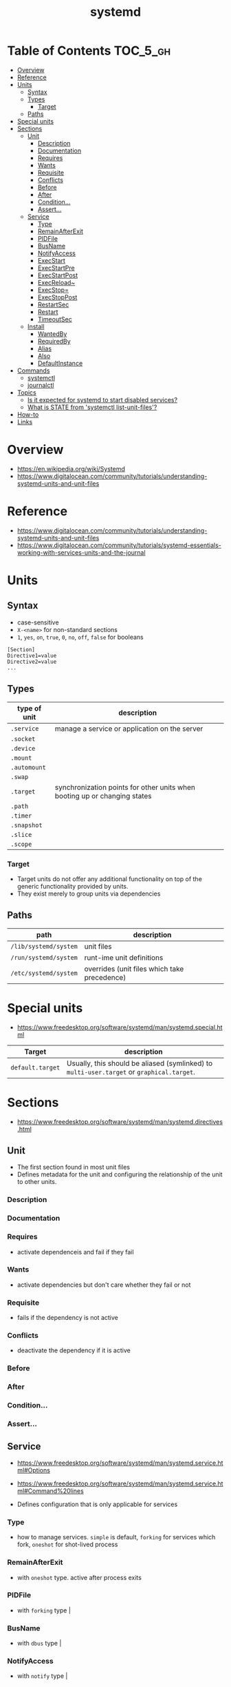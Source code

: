 #+TITLE: systemd

* Table of Contents :TOC_5_gh:
- [[#overview][Overview]]
- [[#reference][Reference]]
- [[#units][Units]]
  - [[#syntax][Syntax]]
  - [[#types][Types]]
    - [[#target][Target]]
  - [[#paths][Paths]]
- [[#special-units][Special units]]
- [[#sections][Sections]]
  - [[#unit][Unit]]
    - [[#description][Description]]
    - [[#documentation][Documentation]]
    - [[#requires][Requires]]
    - [[#wants][Wants]]
    - [[#requisite][Requisite]]
    - [[#conflicts][Conflicts]]
    - [[#before][Before]]
    - [[#after][After]]
    - [[#condition][Condition...]]
    - [[#assert][Assert...]]
  - [[#service][Service]]
    - [[#type][Type]]
    - [[#remainafterexit][RemainAfterExit]]
    - [[#pidfile][PIDFile]]
    - [[#busname][BusName]]
    - [[#notifyaccess][NotifyAccess]]
    - [[#execstart][ExecStart]]
    - [[#execstartpre][ExecStartPre]]
    - [[#execstartpost][ExecStartPost]]
    - [[#execreload][ExecReload~]]
    - [[#execstop][ExecStop=]]
    - [[#execstoppost][ExecStopPost]]
    - [[#restartsec][RestartSec]]
    - [[#restart][Restart]]
    - [[#timeoutsec][TimeoutSec]]
  - [[#install][Install]]
    - [[#wantedby][WantedBy]]
    - [[#requiredby][RequiredBy]]
    - [[#alias][Alias]]
    - [[#also][Also]]
    - [[#defaultinstance][DefaultInstance]]
- [[#commands][Commands]]
  - [[#systemctl][systemctl]]
  - [[#journalctl][journalctl]]
- [[#topics][Topics]]
  - [[#is-it-expected-for-systemd-to-start-disabled-services][Is it expected for systemd to start disabled services?]]
  - [[#what-is-state-from-systemctl-list-unit-files][What is STATE from 'systemctl list-unit-files'?]]
- [[#how-to][How-to]]
- [[#links][Links]]

* Overview
- https://en.wikipedia.org/wiki/Systemd
- https://www.digitalocean.com/community/tutorials/understanding-systemd-units-and-unit-files

[[file:_img/screenshot_2017-11-09_15-47-44.png]]


* Reference
- https://www.digitalocean.com/community/tutorials/understanding-systemd-units-and-unit-files
- https://www.digitalocean.com/community/tutorials/systemd-essentials-working-with-services-units-and-the-journal

* Units
** Syntax
- case-sensitive
- ~X-<name>~ for non-standard sections
- ~1~, ~yes~, ~on~, ~true~, ~0~, ~no~, ~off~, ~false~ for booleans

#+BEGIN_EXAMPLE
  [Section]
  Directive1=value
  Directive2=value
  ...
#+END_EXAMPLE

** Types
| type of unit | description                                                               |
|--------------+---------------------------------------------------------------------------|
| ~.service~   | manage a service or application on the server                             |
| ~.socket~    |                                                                           |
| ~.device~    |                                                                           |
| ~.mount~     |                                                                           |
| ~.automount~ |                                                                           |
| ~.swap~      |                                                                           |
| ~.target~    | synchronization points for other units when booting up or changing states |
| ~.path~      |                                                                           |
| ~.timer~     |                                                                           |
| ~.snapshot~  |                                                                           |
| ~.slice~     |                                                                           |
| ~.scope~     |                                                                           |

*** Target
- Target units do not offer any additional functionality on top of the generic functionality provided by units.
- They exist merely to group units via dependencies

** Paths
| path                  | description                                  |
|-----------------------+----------------------------------------------|
| ~/lib/systemd/system~ | unit files                                   |
| ~/run/systemd/system~ | runt-ime unit definitions                    |
| ~/etc/systemd/system~ | overrides (unit files which take precedence) |

* Special units
- https://www.freedesktop.org/software/systemd/man/systemd.special.html

| Target           | description                                                                               |
|------------------+-------------------------------------------------------------------------------------------|
| ~default.target~ | Usually, this should be aliased (symlinked) to ~multi-user.target~ or ~graphical.target~. |

[[file:_img/screenshot_2017-11-26_09-40-34.png]]

* Sections
- https://www.freedesktop.org/software/systemd/man/systemd.directives.html

** Unit
- The first section found in most unit files
- Defines metadata for the unit and configuring the relationship of the unit to other units.

*** Description
*** Documentation
*** Requires
- activate dependenceis and fail if they fail
*** Wants
- activate dependencies but don't care whether they fail or not
*** Requisite
- fails if the dependency is not active
*** Conflicts
- deactivate the dependency if it is active
*** Before
*** After
*** Condition...
*** Assert...

** Service
- https://www.freedesktop.org/software/systemd/man/systemd.service.html#Options
- https://www.freedesktop.org/software/systemd/man/systemd.service.html#Command%20lines

- Defines configuration that is only applicable for services

*** Type
- how to manage services. ~simple~ is default, ~forking~ for services which fork, ~oneshot~ for shot-lived process
*** RemainAfterExit
- with ~oneshot~ type. active after process exits                                                                  
*** PIDFile
- with ~forking~ type                                                                                              |
*** BusName
- with ~dbus~ type                                                                                                 |
*** NotifyAccess
- with ~notify~ type                                                                                               |

*** ExecStart
- if path to command starts with ~-~, systemd considers active even if it's failed
*** ExecStartPre
*** ExecStartPost
*** ExecReload~
*** ExecStop=
- if not given, the process will be killed when stopped

*** ExecStopPost
*** RestartSec
*** Restart
- ~always~, ~on-success~, ~on-failure~, ~on-abnormal~, ~on-abort~, ~on-watchdog~

[[file:_img/screenshot_2017-11-09_16-14-09.png]]

*** TimeoutSec
- When stopping, after waiting ~n~ seconds, systemd kills the process

** Install
- The last section is often
- optional
- Defines the behavior or a unit if it is /enabled/ or /disabled/
- *Enabling a unit marks it to be automatically started at boot.*

*** WantedBy
For ~sshd.service~,
#+BEGIN_EXAMPLE
  [Unit]
  ...
  [Service]
  ...
  [Install]
  WantedBy=multi-user.target
#+END_EXAMPLE

When enabling ~sshd.service~, systemd adds it to ~multi-user.target~ by following:
#+BEGIN_SRC shell
  ln -s '/usr/lib/systemd/system/sshd.service' '/etc/systemd/system/multi-user.target/wants/sshd.service'
#+END_SRC

*** RequiredBy
*** Alias
*** Also
*** DefaultInstance

* Commands
** systemctl
#+BEGIN_SRC shell
  systemctl start <name>.service
  systemctl stop <name>.service
  systemctl restart <name>.service
  systemctl reload <name>.service      # reload some configs while running
  systemctl enable <name>.service      # make service start at boot
  systemctl disable <name>.service

  systemctl status <name>.service      # overview
  systemctl show <name>.service        # low-level details
  systemctl list-dependencies <name>.service

  systemctl list-units                 # only active
  systemctl list-units --all           # all loaded
  systemctl list-unit-files            # all installed

  systemctl cat <name>.service         # contents of unit file
  systemctl edit <name>.service        # edit override for unit file
  systemctl edit --full <name>.service # edit unit file

  systemctl daemon-reload              # reload after edit

  systemctl list-unit-files --type=target
  systemctl get-default
#+END_SRC

** journalctl
#+BEGIN_SRC shell
  journalctl                   # all
  journalctl -b                # current boot
  journalctl -k                # only kernel messages
  journalctl -u <name>.service # unit
  journalctl -f                # follow, like tail -f
#+END_SRC

* Topics
** Is it expected for systemd to start disabled services?
- https://stackoverflow.com/questions/39086459/is-it-expected-for-systemd-to-start-disabled-services

#+BEGIN_QUOTE
The ~systemctl enable~ and ~systemctl disable~ operations *configure auto-starting* of a unit.
#+END_QUOTE

So, starting a unit without enabling it is valid.

** What is STATE from 'systemctl list-unit-files'?
- https://www.linux.com/learn/understanding-and-using-systemd

#+BEGIN_SRC shell
  $ systemctl list-unit-files --type=service
  UNIT FILE              STATE
  [...]
  chronyd.service        enabled
  clamd@.service         static
  clamd@scan.service     disabled
#+END_SRC

- ~enabled~  :: it has a symlink in a .wants directory.
- ~disabled~ :: it does not.
- ~static~   :: the service is missing the ~[Install]~ section in its init script,
   so you cannot enable or disable it. Static services are usually dependencies of other services, and are controlled automatically. 

* How-to
* Links
